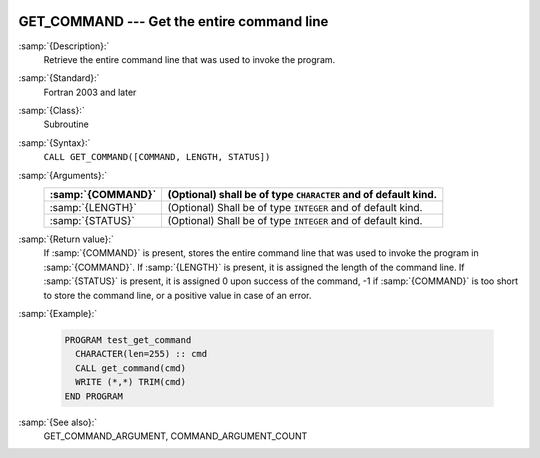   .. _get_command:

GET_COMMAND --- Get the entire command line
*******************************************

.. index:: GET_COMMAND

.. index:: command-line arguments

.. index:: arguments, to program

:samp:`{Description}:`
  Retrieve the entire command line that was used to invoke the program.

:samp:`{Standard}:`
  Fortran 2003 and later

:samp:`{Class}:`
  Subroutine

:samp:`{Syntax}:`
  ``CALL GET_COMMAND([COMMAND, LENGTH, STATUS])``

:samp:`{Arguments}:`
  =================  ==============================================
  :samp:`{COMMAND}`  (Optional) shall be of type ``CHARACTER`` and
                     of default kind.
  =================  ==============================================
  :samp:`{LENGTH}`   (Optional) Shall be of type ``INTEGER`` and of
                     default kind.
  :samp:`{STATUS}`   (Optional) Shall be of type ``INTEGER`` and of
                     default kind.
  =================  ==============================================

:samp:`{Return value}:`
  If :samp:`{COMMAND}` is present, stores the entire command line that was used
  to invoke the program in :samp:`{COMMAND}`. If :samp:`{LENGTH}` is present, it is
  assigned the length of the command line. If :samp:`{STATUS}` is present, it
  is assigned 0 upon success of the command, -1 if :samp:`{COMMAND}` is too
  short to store the command line, or a positive value in case of an error.

:samp:`{Example}:`

  .. code-block:: c++

    PROGRAM test_get_command
      CHARACTER(len=255) :: cmd
      CALL get_command(cmd)
      WRITE (*,*) TRIM(cmd)
    END PROGRAM

:samp:`{See also}:`
  GET_COMMAND_ARGUMENT, 
  COMMAND_ARGUMENT_COUNT

